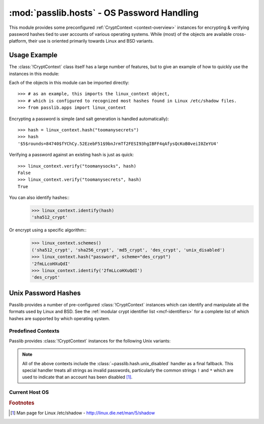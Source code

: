 ============================================
:mod:`passlib.hosts` - OS Password Handling
============================================

.. module:: passlib.hosts
    :synopsis: encrypting & verifying operating system passwords

This module provides some preconfigured :ref:`CryptContext <context-overview>`
instances for encrypting & verifying password hashes tied to user accounts of various operating systems.
While (most) of the objects are available cross-platform,
their use is oriented primarily towards Linux and BSD variants.

.. seealso::
    for Microsoft Windows, see the list of :ref:`windows-hashes`
    in :mod:`passlib.hash`.

.. rst-class:: html-toggle

Usage Example
=============
The :class:`!CryptContext` class itself has a large number of features,
but to give an example of how to quickly use the instances in this module:

Each of the objects in this module can be imported directly::

    >>> # as an example, this imports the linux_context object,
    >>> # which is configured to recognized most hashes found in Linux /etc/shadow files.
    >>> from passlib.apps import linux_context

Encrypting a password is simple (and salt generation is handled automatically)::

    >>> hash = linux_context.hash("toomanysecrets")
    >>> hash
    '$5$rounds=84740$fYChCy.52EzebF51$9bnJrmTf2FESI93hgIBFF4qAfysQcKoB0veiI0ZeYU4'

Verifying a password against an existing hash is just as quick::

    >>> linux_context.verify("toomanysocks", hash)
    False
    >>> linux_context.verify("toomanysecrets", hash)
    True

You can also identify hashes::
    >>> linux_context.identify(hash)
    'sha512_crypt'

Or encrypt using a specific algorithm::
    >>> linux_context.schemes()
    ('sha512_crypt', 'sha256_crypt', 'md5_crypt', 'des_crypt', 'unix_disabled')
    >>> linux_context.hash("password", scheme="des_crypt")
    '2fmLLcoHXuQdI'
    >>> linux_context.identify('2fmLLcoHXuQdI')
    'des_crypt'

.. seealso::
    the :ref:`CryptContext Tutorial <context-tutorial>`
    and :ref:`CryptContext Reference <context-reference>`
    for more information about the CryptContext class.

Unix Password Hashes
====================
Passlib provides a number of pre-configured :class:`!CryptContext` instances
which can identify and manipulate all the formats used by Linux and BSD.
See the :ref:`modular crypt identifier list <mcf-identifiers>` for a complete
list of which hashes are supported by which operating system.

Predefined Contexts
-------------------
Passlib provides :class:`!CryptContext` instances
for the following Unix variants:

.. data:: linux_context

    context instance which recognizes hashes used
    by the majority of Linux distributions.
    encryption defaults to :class:`!sha512_crypt`.

.. data:: freebsd_context

    context instance which recognizes all hashes used by FreeBSD 8.
    encryption defaults to :class:`!bcrypt`.

.. data:: netbsd_context

    context instance which recognizes all hashes used by NetBSD.
    encryption defaults to :class:`!bcrypt`.

.. data:: openbsd_context

    context instance which recognizes all hashes used by OpenBSD.
    encryption defaults to :class:`!bcrypt`.

.. note::

    All of the above contexts include the :class:`~passlib.hash.unix_disabled` handler
    as a final fallback. This special handler treats all strings as invalid passwords,
    particularly the common strings ``!`` and ``*`` which are used to indicate
    that an account has been disabled [#shadow]_.

Current Host OS
---------------

.. data:: host_context

    :platform: Unix

    This :class:`~passlib.context.CryptContext` instance should detect and support
    all the algorithms the native OS :func:`!crypt` offers.
    The main differences between this object and :func:`!crypt`:

    * this object provides introspection about *which* schemes
      are available on a given system (via ``host_context.schemes()``).
    * it defaults to the strongest algorithm available,
      automatically configured to an appropriate strength
      for encrypting new passwords.
    * whereas :func:`!crypt` typically defaults to using
      :mod:`~passlib.hash.des_crypt`; and provides little introspection.

    As an example, this can be used in conjunction with stdlib's :mod:`!spwd` module
    to verify user passwords on the local system::

        >>> # NOTE/WARNING: this example requires running as root on most systems.
        >>> import spwd, os
        >>> from passlib.hosts import host_context
        >>> hash = spwd.getspnam(os.environ['USER']).sp_pwd
        >>> host_context.verify("toomanysecrets", hash)
        True

    .. versionchanged:: 1.4
        This object is only available on systems where the stdlib :mod:`!crypt` module is present.
        In version 1.3 and earlier, it was available on non-Unix systems, though it did nothing useful.

.. rubric:: Footnotes

.. [#shadow] Man page for Linux /etc/shadow - `<http://linux.die.net/man/5/shadow>`_
